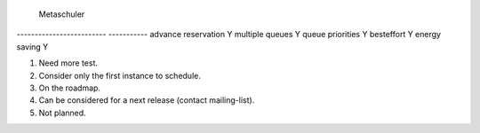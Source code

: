 

======================== =========== ==============
                           Schedulers
------------------------ --------------------------
  Features                    Perl     Simple_ocaml
======================== =========== ==============
multiple resources             Y           Y (1)
resources matching             Y           Y 
suspend/resume                 Y           Y (1)
hierarchies                    Y           Y
moldable job                   Y           N (2)
container job                  Y           Y 
job dependencies               Y           Y
conservative backfilling       Y           Y
fairsharing                    Y           Y
token script                   Y           N (3)
ORDER_BY on resource           Y           Y
besteffort task                Y           Y
security gap                   Y           Y
energy saving                  Y           Y
timesharing                    Y           N (4)
placeholder                    Y           N (5) 
ALL  resources request         Y           Y
BEST resources resquet         Y           Y
BESTHALF resources resquet     N           Y
========================= =========== ==============
                           Metaschuler
------------------------- -----------
advance reservation            Y
multiple queues                Y
queue priorities               Y
besteffort                     Y
energy saving                  Y

(1) Need more test.
(2) Consider only the first instance to schedule.
(3) On the roadmap.
(4) Can be considered for a next release (contact mailing-list).
(5) Not planned.
